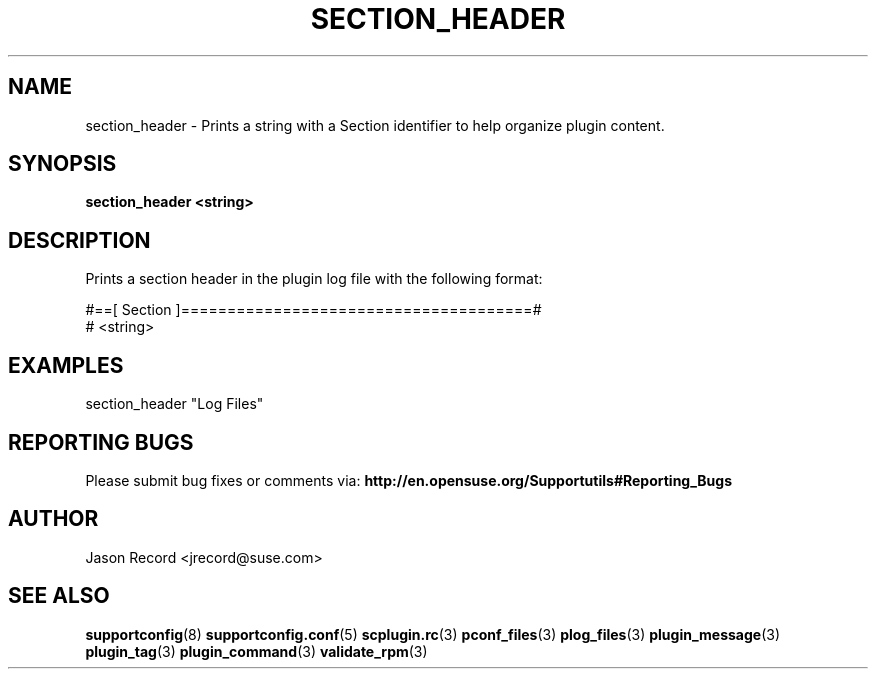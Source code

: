 .\" Copyright 2014 SUSE LLC
.\" 
.\" This program is free software; you can redistribute it and/or modify
.\" it under the terms of the GNU General Public License as published by
.\" the Free Software Foundation; version 2 of the License.
.\" 
.\" This program is distributed in the hope that it will be useful,
.\" but WITHOUT ANY WARRANTY; without even the implied warranty of
.\" MERCHANTABILITY or FITNESS FOR A PARTICULAR PURPOSE.  See the
.\" GNU General Public License for more details.
.\" 
.\" You should have received a copy of the GNU General Public License
.\" along with this program; if not, see <http://www.gnu.org/licenses/>.
.\" 
.TH SECTION_HEADER 3 "20 Mar 2014" "supportutils" "Supportconfig Plugin Library Manual"
.SH NAME
section_header - Prints a string with a Section identifier to help organize plugin content.
.SH SYNOPSIS
.B section_header <string>
.SH DESCRIPTION
Prints a section header in the plugin log file with the following format:
.sp
#==[ Section ]======================================#
.br
# <string>
.SH EXAMPLES
section_header "Log Files"
.SH REPORTING BUGS
Please submit bug fixes or comments via: 
.B http://en.opensuse.org/Supportutils#Reporting_Bugs
.SH AUTHOR
Jason Record <jrecord@suse.com>
.SH SEE ALSO
.BR supportconfig (8)
.BR supportconfig.conf (5)
.BR scplugin.rc (3)
.BR pconf_files (3)
.BR plog_files (3)
.BR plugin_message (3)
.BR plugin_tag (3)
.BR plugin_command (3)
.BR validate_rpm (3)

